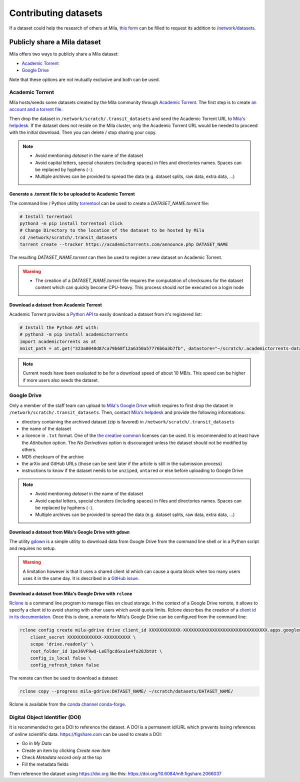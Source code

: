 Contributing datasets
=====================


If a dataset could help the research of others at Mila, `this form
<https://forms.gle/vDVwD2rZBmYHENgZA>`_ can be filled to request its addition
to `/network/datasets <Information.html#storage>`_.


Publicly share a Mila dataset
-----------------------------

Mila offers two ways to publicly share a Mila dataset:

* `Academic Torrent <https://academictorrents.com>`_
* `Google Drive
  <https://drive.google.com/drive/folders/1peJ6VF9wQ-LeETgcdGxu1e4fo28JbtUt>`_

Note that these options are not mutually exclusive and both can be used.


Academic Torrent
^^^^^^^^^^^^^^^^

Mila hosts/seeds some datasets created by the Mila community through `Academic
Torrent <https://academictorrents.com>`_. The first step is to create `an
account and a torrent file <https://academictorrents.com/upload.php>`_.

Then drop the dataset in ``/network/scratch/.transit_datasets`` and send the
Academic Torrent URL to `Mila's helpdesk <https://it-support.mila.quebec>`_. If
the dataset does not reside on the Mila cluster, only the Academic Torrent URL
would be needed to proceed with the initial download. Then you can delete /
stop sharing your copy.

.. note::
   * Avoid mentioning *dataset* in the name of the dataset
   * Avoid capital letters, special charaters (including spaces) in files and
     directories names. Spaces can be replaced by hyphens (``-``).
   * Multiple archives can be provided to spread the data (e.g. dataset splits,
     raw data, extra data, ...)

Generate a .torrent file to be uploaded to Academic Torrent
"""""""""""""""""""""""""""""""""""""""""""""""""""""""""""

The command line / Python utility `torrentool
<https://github.com/idlesign/torrentool>`_ can be used to create a
`DATASET_NAME.torrent` file:

.. code-block:: sh

   # Install torrentool
   python3 -m pip install torrentool click
   # Change Directory to the location of the dataset to be hosted by Mila
   cd /network/scratch/.transit_datasets
   torrent create --tracker https://academictorrents.com/announce.php DATASET_NAME

The resulting `DATASET_NAME.torrent` can then be used to register a new dataset
on Academic Torrent.

.. warning::
   * The creation of a `DATASET_NAME.torrent` file requires the computation of
     checksums for the dataset content which can quickly become CPU-heavy. This
     process should *not* be executed on a login node

Download a dataset from Academic Torrent
""""""""""""""""""""""""""""""""""""""""

Academic Torrent provides a `Python API
<https://github.com/academictorrents/at-python>`_ to easily download a dataset
from it's registered list:

.. code-block:: python

   # Install the Python API with:
   # python3 -m pip install academictorrents
   import academictorrents as at
   mnist_path = at.get("323a0048d87ca79b68f12a6350a57776b6a3b7fb", datastore="~/scratch/.academictorrents-datastore") # Download the mnist dataset

.. note::
   Current needs have been evaluated to be for a download speed of about 10
   MB/s. This speed can be higher if more users also seeds the dataset.

Google Drive
^^^^^^^^^^^^

Only a member of the staff team can upload to `Mila's Google Drive
<https://drive.google.com/drive/folders/1peJ6VF9wQ-LeETgcdGxu1e4fo28JbtUt>`_
which requires to first drop the dataset in
``/network/scratch/.transit_datasets``. Then, contact `Mila's helpdesk
<https://it-support.mila.quebec>`_ and provide the following informations:

* directory containing the archived dataset (zip is favored) in
  ``/network/scratch/.transit_datasets``
* the name of the dataset
* a licence in ``.txt`` format. One of the `the creative common
  <https://creativecommons.org/about/cclicenses/>`_ licenses can be used. It is
  recommended to at least have the *Attribution* option. The *No Derivatives*
  option is discouraged unless the dataset should not be modified by others.
* MD5 checksum of the archive
* the arXiv and GitHub URLs (those can be sent later if the article is still in
  the submission process)
* instructions to know if the dataset needs to be ``unzip``\ed, ``untar``\ed or
  else before uploading to Google Drive

.. note::
   * Avoid mentioning *dataset* in the name of the dataset
   * Avoid capital letters, special charaters (including spaces) in files and
     directories names. Spaces can be replaced by hyphens (``-``).
   * Multiple archives can be provided to spread the data (e.g. dataset splits,
     raw data, extra data, ...)

Download a dataset from Mila's Google Drive with  ``gdown``
"""""""""""""""""""""""""""""""""""""""""""""""""""""""""""

The utility `gdown <https://github.com/wkentaro/gdown>`_ is a simple utility to
download data from Google Drive from the command line shell or in a Python
script and requires no setup.

.. warning::
   A limitation however is that it uses a shared client id which can cause a
   quota block when too many users uses it in the same day. It is described in
   a `GitHub issue
   <https://github.com/wkentaro/gdown/issues/43#issuecomment-642182100>`_.

Download a dataset from Mila's Google Drive with ``rclone``
"""""""""""""""""""""""""""""""""""""""""""""""""""""""""""

`Rclone <https://rclone.org/>`_ is a command line program to manage files on
cloud storage. In the context of a Google Drive remote, it allows to specify a
client id to avoid sharing with other users which avoid quota limits. Rclone
describes the creation of a `client id in its documentaton
<https://rclone.org/drive/#making-your-own-client-id>`_. Once this is done, a
remote for Mila's Google Drive can be configured from the command line:

.. code-block:: sh

   rclone config create mila-gdrive drive client_id XXXXXXXXXXXX-XXXXXXXXXXXXXXXXXXXXXXXXXXXXXXXX.apps.googleusercontent.com \
       client_secret XXXXXXXXXXXXX-XXXXXXXXXX \
       scope 'drive.readonly' \
       root_folder_id 1peJ6VF9wQ-LeETgcdGxu1e4fo28JbtUt \
       config_is_local false \
       config_refresh_token false

The remote can then be used to download a dataset:

.. code-block:: sh

   rclone copy --progress mila-gdrive:DATASET_NAME/ ~/scratch/datasets/DATASET_NAME/

Rclone is available from the `conda channel conda-forge
<https://anaconda.org/conda-forge/rclone>`_.

Digital Object Identifier (DOI)
^^^^^^^^^^^^^^^^^^^^^^^^^^^^^^^

It is recommended to get a DOI to reference the dataset. A DOI is a permanent
id/URL which prevents losing references of online scientific data.
https://figshare.com can be used to create a DOI:

* Go in `My Data`
* Create an item by clicking `Create new item`
* Check `Metadata record only` at the top
* Fill the metadata fields

Then reference the dataset using https://doi.org like this:
https://doi.org/10.6084/m9.figshare.2066037

